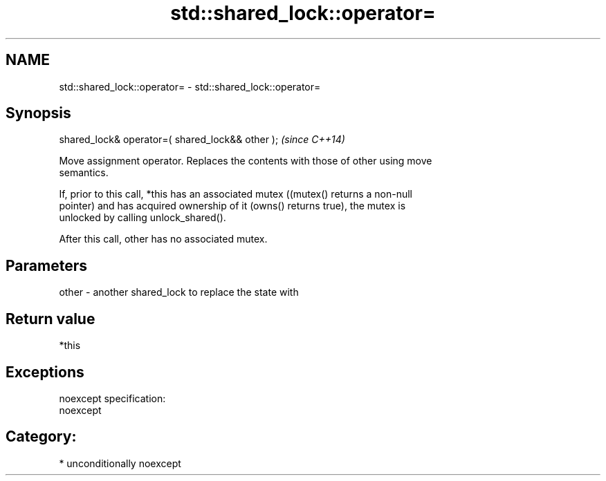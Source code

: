 .TH std::shared_lock::operator= 3 "Nov 16 2016" "2.1 | http://cppreference.com" "C++ Standard Libary"
.SH NAME
std::shared_lock::operator= \- std::shared_lock::operator=

.SH Synopsis
   shared_lock& operator=( shared_lock&& other );  \fI(since C++14)\fP

   Move assignment operator. Replaces the contents with those of other using move
   semantics.

   If, prior to this call, *this has an associated mutex ((mutex() returns a non-null
   pointer) and has acquired ownership of it (owns() returns true), the mutex is
   unlocked by calling unlock_shared().

   After this call, other has no associated mutex.

.SH Parameters

   other - another shared_lock to replace the state with

.SH Return value

   *this

.SH Exceptions

   noexcept specification:
   noexcept
.SH Category:

     * unconditionally noexcept
